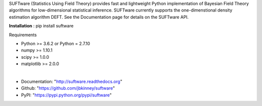 SUFTware (Statistics Using Field Theory) provides fast and lightweight Python implementation of Bayesian Field Theory algorithms for low-dimensional statistical inference. SUFTware currently supports the one-dimenstional density estimation algorithm DEFT. See the Documentation page for details on the SUFTware API.


**Installation** :
pip install suftware

Requirements

- Python >= 3.6.2 or Python = 2.7.10
- numpy >= 1.10.1
- scipy >= 1.0.0
- matplotlib >= 2.0.0 

|

- Documentation: "http://suftware.readthedocs.org"
- Github: "https://github.com/jbkinney/suftware"
- PyPI: "https://pypi.python.org/pypi/suftware"